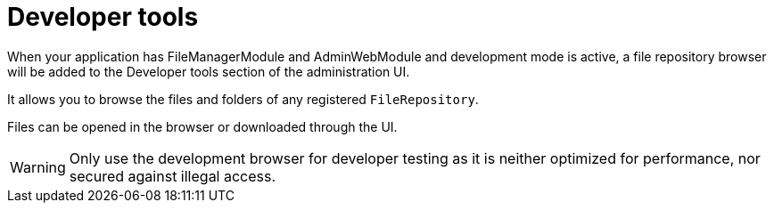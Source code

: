 = Developer tools

When your application has FileManagerModule and AdminWebModule and development mode is active, a file repository browser will be added to the Developer tools section of the administration UI.

It allows you to browse the files and folders of any registered `FileRepository`.

Files can be opened in the browser or downloaded through the UI.

WARNING: Only use the development browser for developer testing as it is neither optimized for performance, nor secured against illegal access.


